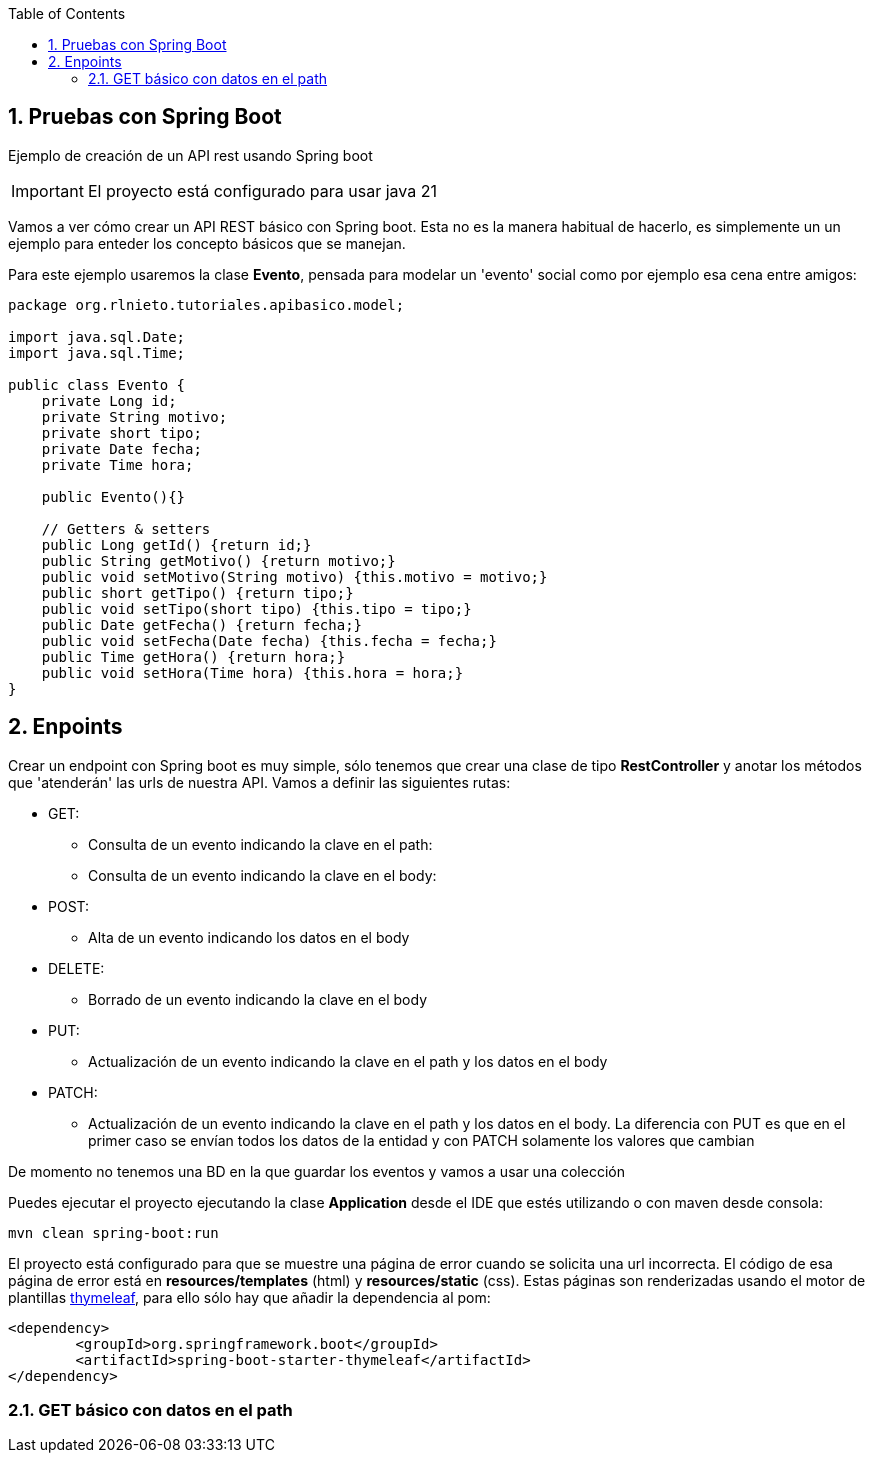 :icons: font
:source-highlighter: highlightjs
:sectnums:
:toc:

== Pruebas con Spring Boot
Ejemplo de creación de un API rest usando Spring boot

[IMPORTANT]
El proyecto está configurado para usar java 21

Vamos a ver cómo crear un API REST básico con Spring boot. Esta no es la manera habitual de hacerlo, es simplemente un un ejemplo para enteder los concepto básicos que se manejan.

Para este ejemplo usaremos la clase *Evento*, pensada para modelar un 'evento' social como por ejemplo esa cena entre amigos:

[source, java]
----
package org.rlnieto.tutoriales.apibasico.model;

import java.sql.Date;
import java.sql.Time;

public class Evento {
    private Long id;
    private String motivo;
    private short tipo;
    private Date fecha;
    private Time hora;

    public Evento(){}

    // Getters & setters
    public Long getId() {return id;}
    public String getMotivo() {return motivo;}
    public void setMotivo(String motivo) {this.motivo = motivo;}
    public short getTipo() {return tipo;}
    public void setTipo(short tipo) {this.tipo = tipo;}
    public Date getFecha() {return fecha;}
    public void setFecha(Date fecha) {this.fecha = fecha;}
    public Time getHora() {return hora;}
    public void setHora(Time hora) {this.hora = hora;}
}

----

== Enpoints
Crear un endpoint con Spring boot es muy simple, sólo tenemos que crear una clase de tipo *RestController* y anotar los métodos que 'atenderán' las urls de nuestra API. Vamos a definir las siguientes rutas:

* GET:
** Consulta de un evento indicando la clave en el path:
** Consulta de un evento indicando la clave en el body:
* POST:
** Alta de un evento indicando los datos en el body
* DELETE:
** Borrado de un evento indicando la clave en el body
* PUT:
** Actualización de un evento indicando la clave en el path y los datos en el body
* PATCH:
** Actualización de un evento indicando la clave en el path y los datos en el body. La diferencia con PUT es que en el primer caso se envían todos los datos de la entidad y con PATCH solamente los valores que cambian

De momento no tenemos una BD en la que guardar los eventos y vamos a usar una colección

Puedes ejecutar el proyecto ejecutando la clase *Application* desde el IDE que estés utilizando o con maven desde consola:
[source, bash]
----
mvn clean spring-boot:run
----

El proyecto está configurado para que se muestre una página de error cuando se solicita una url incorrecta. El código de esa página de error está en *resources/templates* (html) y *resources/static* (css). Estas páginas son renderizadas usando el motor de plantillas https://www.thymeleaf.org/[thymeleaf], para ello sólo hay que añadir la dependencia al pom:

[source, xml]
----
<dependency>
	<groupId>org.springframework.boot</groupId>
	<artifactId>spring-boot-starter-thymeleaf</artifactId>
</dependency>
----


=== GET básico con datos en el path

